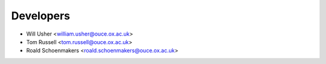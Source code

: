 ==========
Developers
==========

* Will Usher <william.usher@ouce.ox.ac.uk>
* Tom Russell <tom.russell@ouce.ox.ac.uk>
* Roald Schoenmakers <roald.schoenmakers@ouce.ox.ac.uk>
